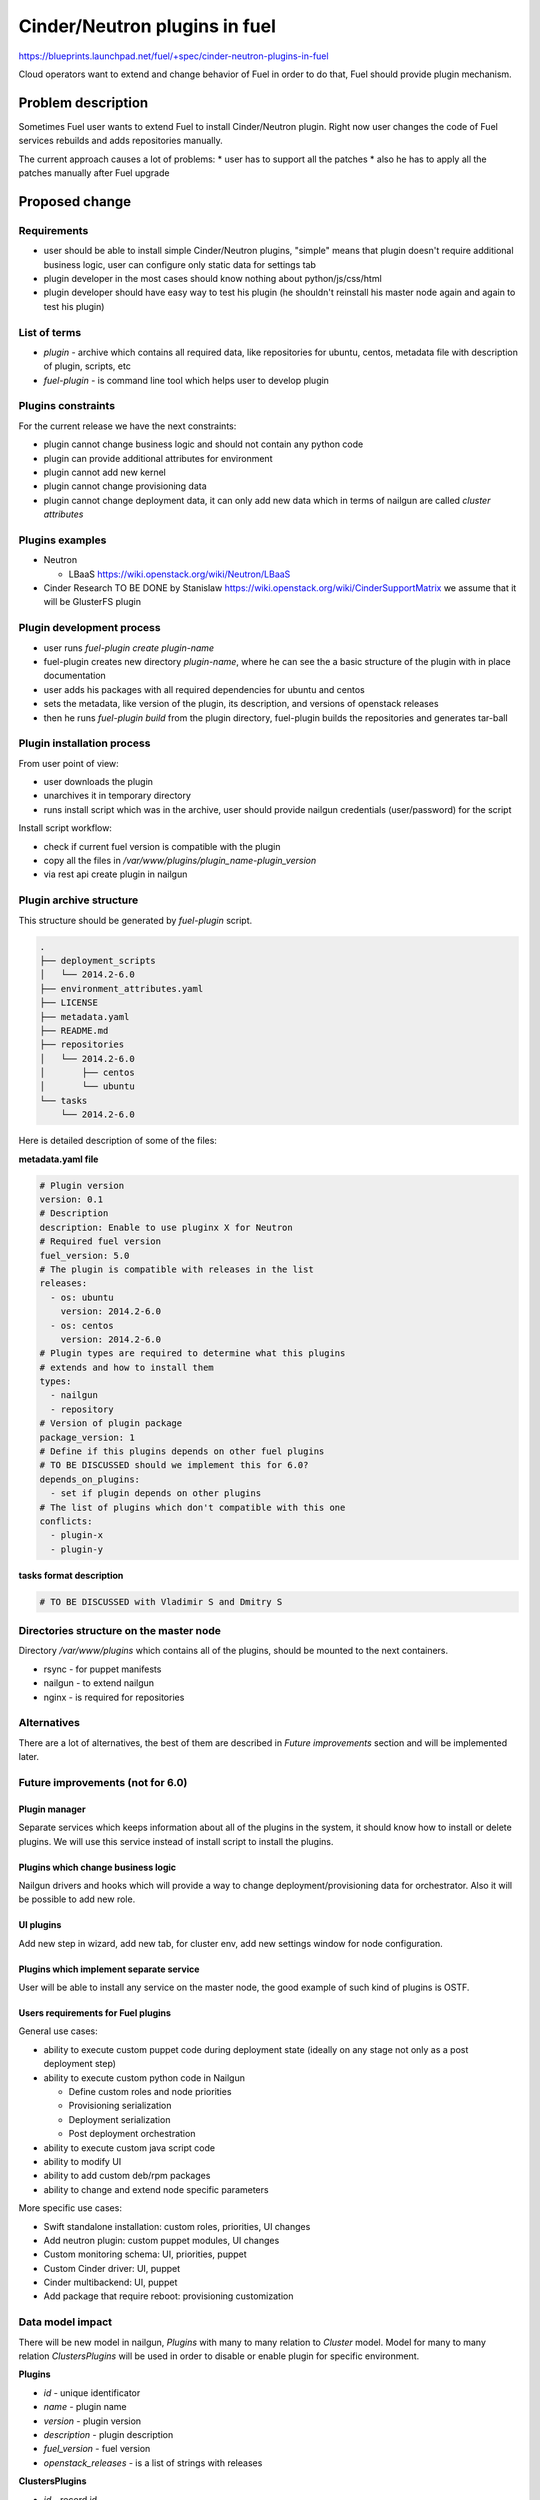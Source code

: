 ..
 This work is licensed under a Creative Commons Attribution 3.0 Unported
 License.

 http://creativecommons.org/licenses/by/3.0/legalcode

==========================================
Cinder/Neutron plugins in fuel
==========================================

https://blueprints.launchpad.net/fuel/+spec/cinder-neutron-plugins-in-fuel

Cloud operators want to extend and change behavior of Fuel in order to
do that, Fuel should provide plugin mechanism.

Problem description
===================

Sometimes Fuel user wants to extend Fuel to install Cinder/Neutron
plugin. Right now user changes the code of Fuel services rebuilds
and adds repositories manually.

The current approach causes a lot of problems:
* user has to support all the patches
* also he has to apply all the patches manually after Fuel upgrade

Proposed change
================

Requirements
------------

* user should be able to install simple Cinder/Neutron
  plugins, "simple" means that plugin doesn't require
  additional business logic, user can configure only
  static data for settings tab
* plugin developer in the most cases should know nothing
  about python/js/css/html
* plugin developer should have easy way to test his plugin
  (he shouldn't reinstall his master node again and again to
  test his plugin)

List of terms
-------------

* `plugin` - archive which contains all required data, like
  repositories for ubuntu, centos, metadata file with description
  of plugin, scripts, etc
* `fuel-plugin` - is command line tool which helps user to
  develop plugin

Plugins constraints
-------------------

For the current release we have the next constraints:

* plugin cannot change business logic and should not contain
  any python code
* plugin can provide additional attributes for environment
* plugin cannot add new kernel
* plugin cannot change provisioning data
* plugin cannot change deployment data, it can only add
  new data which in terms of nailgun are called `cluster attributes`

Plugins examples
----------------

* Neutron

  * LBaaS https://wiki.openstack.org/wiki/Neutron/LBaaS

* Cinder
  Research TO BE DONE by Stanislaw
  https://wiki.openstack.org/wiki/CinderSupportMatrix
  we assume that it will be GlusterFS plugin

Plugin development process
--------------------------

* user runs `fuel-plugin create plugin-name`
* fuel-plugin creates new directory `plugin-name`, where he can see
  the a basic structure of the plugin with in place documentation
* user adds his packages with all required dependencies for ubuntu
  and centos
* sets the metadata, like version of the plugin, its description,
  and versions of openstack releases
* then he runs `fuel-plugin build` from the plugin directory,
  fuel-plugin builds the repositories and generates tar-ball

Plugin installation process
---------------------------

From user point of view:

* user downloads the plugin
* unarchives it in temporary directory
* runs install script which was in the archive, user should provide
  nailgun credentials (user/password) for the script

Install script workflow:

* check if current fuel version is compatible with the plugin
* copy all the files in `/var/www/plugins/plugin_name-plugin_version`
* via rest api create plugin in nailgun

Plugin archive structure
------------------------

This structure should be generated by `fuel-plugin` script.

.. code-block:: text

    .
    ├── deployment_scripts
    │   └── 2014.2-6.0
    ├── environment_attributes.yaml
    ├── LICENSE
    ├── metadata.yaml
    ├── README.md
    ├── repositories
    │   └── 2014.2-6.0
    │       ├── centos
    │       └── ubuntu
    └── tasks
        └── 2014.2-6.0

Here is detailed description of some of the files:

**metadata.yaml file**

.. code-block:: yaml

   # Plugin version
   version: 0.1
   # Description
   description: Enable to use pluginx X for Neutron
   # Required fuel version
   fuel_version: 5.0
   # The plugin is compatible with releases in the list
   releases:
     - os: ubuntu
       version: 2014.2-6.0
     - os: centos
       version: 2014.2-6.0
   # Plugin types are required to determine what this plugins
   # extends and how to install them
   types:
     - nailgun
     - repository
   # Version of plugin package
   package_version: 1
   # Define if this plugins depends on other fuel plugins
   # TO BE DISCUSSED should we implement this for 6.0?
   depends_on_plugins:
     - set if plugin depends on other plugins
   # The list of plugins which don't compatible with this one
   conflicts:
     - plugin-x
     - plugin-y

**tasks format description**

.. code-block:: yaml

   # TO BE DISCUSSED with Vladimir S and Dmitry S

Directories structure on the master node
----------------------------------------

Directory `/var/www/plugins` which contains all
of the plugins, should be mounted to the next containers.

* rsync - for puppet manifests
* nailgun - to extend nailgun
* nginx - is required for repositories

Alternatives
------------

There are a lot of alternatives, the best of them are described
in `Future improvements` section and will be implemented later.

Future improvements (not for 6.0)
---------------------------------

Plugin manager
^^^^^^^^^^^^^^

Separate services which keeps information about all of the plugins
in the system, it should know how to install or delete plugins.
We will use this service instead of install script to install the
plugins.

Plugins which change business logic
^^^^^^^^^^^^^^^^^^^^^^^^^^^^^^^^^^^

Nailgun drivers and hooks which will provide a way to change
deployment/provisioning data for orchestrator.
Also it will be possible to add new role.

UI plugins
^^^^^^^^^^

Add new step in wizard, add new tab, for cluster env, add new settings
window for node configuration.

Plugins which implement separate service
^^^^^^^^^^^^^^^^^^^^^^^^^^^^^^^^^^^^^^^^^

User will be able to install any service on the master node,
the good example of such kind of plugins is OSTF.

Users requirements for Fuel plugins
^^^^^^^^^^^^^^^^^^^^^^^^^^^^^^^^^^^

General use cases:

* ability to execute custom puppet code during deployment state
  (ideally on any stage not only as a post deployment step)
* ability to execute custom python code in Nailgun

  * Define custom roles and node priorities
  * Provisioning serialization
  * Deployment serialization
  * Post deployment orchestration

* ability to execute custom java script code
* ability to modify UI
* ability to add custom deb/rpm packages
* ability to change and extend node specific parameters

More specific use cases:

* Swift standalone installation: custom roles, priorities, UI changes
* Add neutron plugin: custom puppet modules, UI changes
* Custom monitoring schema: UI, priorities, puppet
* Custom Cinder driver: UI, puppet
* Cinder multibackend: UI, puppet
* Add package that require reboot: provisioning customization

Data model impact
-----------------

There will be new model in nailgun, `Plugins` with many to many
relation to `Cluster` model.
Model for many to many relation `ClustersPlugins` will be used in
order to disable or enable plugin for specific environment.

**Plugins**

* `id` - unique identificator
* `name` - plugin name
* `version` - plugin version
* `description` - plugin description
* `fuel_version` - fuel version
* `openstack_releases` - is a list of strings with releases

**ClustersPlugins**

* `id` - record id
* `plugins.id` - plugin id
* `clusters.id` - cluster id

REST API impact
---------------

**GET /api/v2/plugins/**
Returns the list of plugins

.. code-block:: json

    [
        {
            "id": 1,
            "name": "plugin_name",
            "version": "1.0",
            "description": "Enable to add X plugin to Neutron",
            "fuel_version": "6.0",
            "package_version": 1,
            "releases": [
                {
                    "os": "ubuntu",
                    "version": "2014.2-6.0"
                },
                {
                    "os": "centos",
                    "version": "2014.2-6.0"
                }
            ]
        }
    ]

**POST /api/v2/plugins/**


.. code-block:: json

    {
        "id": 1,
        "name": "plugin_name",
        "version": "1.0",
        "description": "Enable to add X plugin to Neutron",
        "fuel_version": "6.0",
        "releases": [
            {
                "os": "ubuntu",
                "version": "2014.2-6.0"
            },
            {
                "os": "centos",
                "version": "2014.2-6.0"
            }
        ]
    }


**GET /api/v2/plugins/1/**
Get the information about specific plugin, where 1 is id of the plugin

.. code-block:: json

    {
        "id": 1,
        "name": "plugin_name",
        "version": "1.0",
        "description": "Enable to add X plugin to Neutron",
        "fuel_version": "6.0",
        "releases": [
            {
                "os": "ubuntu",
                "version": "2014.2-6.0"
            },
            {
                "os": "centos",
                "version": "2014.2-6.0"
            }
        ]
    }

**PATCH /api/v2/plugins/1/**
Update specified attributes for plugin
Accepts the same format as response from `GET` request.

**PUT /api/v2/plugins/1/**
Update all of the attributes
Accepts the same format as response from `GET` request.

**Add new attribute for cluster handlers**
**GET/PUT /api/v2/clusters/ or /api/v2/clusters/1/**

.. code-block:: json

   {
       "plugins": [1,2,3]
   }


Hooks in nailgun
^^^^^^^^^^^^^^^^

Nailgun should provide the next hooks, where we will be able to change
the default data:

* cluster attributes
* we should be able to add repository with plugin's packages
* nailgun should extend default deployment/patching tasks with tasks
  for pre and post deployment hooks, where should be specified paths
  to scripts directory on the master node

Upgrade impact
--------------

Current release
^^^^^^^^^^^^^^^

Because we don't have any python code in our plugins, plugin will depend on
openstack release, we don't delete releases, as result it's not necessary
to check if plugin is compatible with the current version of fuel.

Future releases
^^^^^^^^^^^^^^^

When we get plugins with python code, in upgrade script we will have to
check if plugins are compatible with the new version of fuel, if they
aren't compatible, upgrade script should show the message with the list
of incompatible plugins and it should fail the upgrade.
If user wants to perform upgrade, he should provide the directory with
new plugins, which will be updated during the upgrade, or user should
delete plugins which he doesn't use.

Security impact
---------------

This feature has a huge security impact because the user will be able
to execute any command on slave nodes.
Security is included in acceptance criteria of plugins certification,
see `Plugins certification` section.

Notifications impact
--------------------

Installation script will create notification after plugin is installed.

Other end user impact
---------------------

User should be able to disable or enable plugin for specific environment.

Performance Impact
------------------

**Deployment**

* there will not by any impacts if user doesn't have enabled plugins
* if user has enabled plugins for environment, there will be performance
  impact, the time of deployment will be increased, the increasing time
  depends on the way how plugin is written

**Nailgun**

* we assume that there will not be any notable performance impact, in hooks
  we will have to enable merging of custom attributes in case if plugin is
  enabled for environment, the list of the plugins can be gotten within a
  single database query

Also performance is added as acceptance criteria for core plugins,
see `Plugins certification` section.

Other deployer impact
---------------------

Plugin developer will be able to execute pre/post deployment hooks for
the environment.

Plugins certification
---------------------

Items which should be reviewed during plugin certification:

* Security review
* Performance review
* Compatibility with other plugins in core
* Plugins upgrade
* Check that plugin works fine in case of openstack patching

After plugin is certified user should be able to add plugin in our
plugins repository.

Developer impact
----------------

Features design impacts:

* any new feature should be considered to be a plugin
* features should be designed to be extendable

Development impacts:

* we should try not to break compatibility with plugins, it should be
  very easy for plugins developer to make migration from previous
  version of Fuel to new one

Implementation
==============

Assignee(s)
-----------

Primary assignee:

* eli@mirantis.com - developer, feature lead
* nmarkov@mirantis.com - python developer

Other contributors:

* sbogatkin@mirantis.com - deployment engineer
* vsharshov@mirantis.com - orchestrator developer
* aurlapova@mirantis.com, tleontovich@mirantis.com - QA engineers
* ishishkin@mirantis.com - devops engineer (plugins distribution)

Work Items
----------

* Plugin creation tools - creates plugin skeleton, builds the plugin,
  also it should provide installation script

* Nailgun - should provide ability to enable/disable plugins
  for specific environments, also it should read plugin's attributes
  and merge them on the fly

* Nailgun/Orchestrator - nailgun should provide post/pre deploy tasks
  for orchestrator, orchestrator should provide post/pre deploy hooks

* UI - ability to enable/disable plugin for specific environment

Dependencies
============

Nailgun dependencies which should be added within implementation
of Ceph plugin:

* SQLAlchemy==0.9.4
* stevedore==0.15

Testing
=======

There will be several core plugins, which QA team will be able
to install and test.

For neutron it will be LBaaS plugin, for Cinder (TO BE DONE specify
cinder plugin).

Also it will be required to have infrastructure, where plugin developer
will be able to test his plugins. He should have ability to specify plugin
repository and the set of plugins, which he would like to run tests with.

Documentation Impact
====================

* for plugins developer, with the information how to create a plugin
* for plugins developer, with the information how to add plugin in core
  repository and how to perform testing
* documentation for plugins user, where will be the information where to take
  the plugin and how to install them

References
==========

* Nailgun, Ceph as a plugin - https://review.openstack.org/#/c/123840/
* Fuel design summit 2014 -
  https://etherpad.openstack.org/p/fuel-meetup-2014-pluggable-architecture
* User customization requests -
  https://etherpad.openstack.org/p/fuel-plugins-cloud-operators-feedback
* Users complaints about fuel customization - http://bit.ly/1rz4X2B
* Neutron plugins - https://wiki.openstack.org/wiki/Neutron#Plugins
* Cinder plugins - https://wiki.openstack.org/wiki/CinderSupportMatrix
